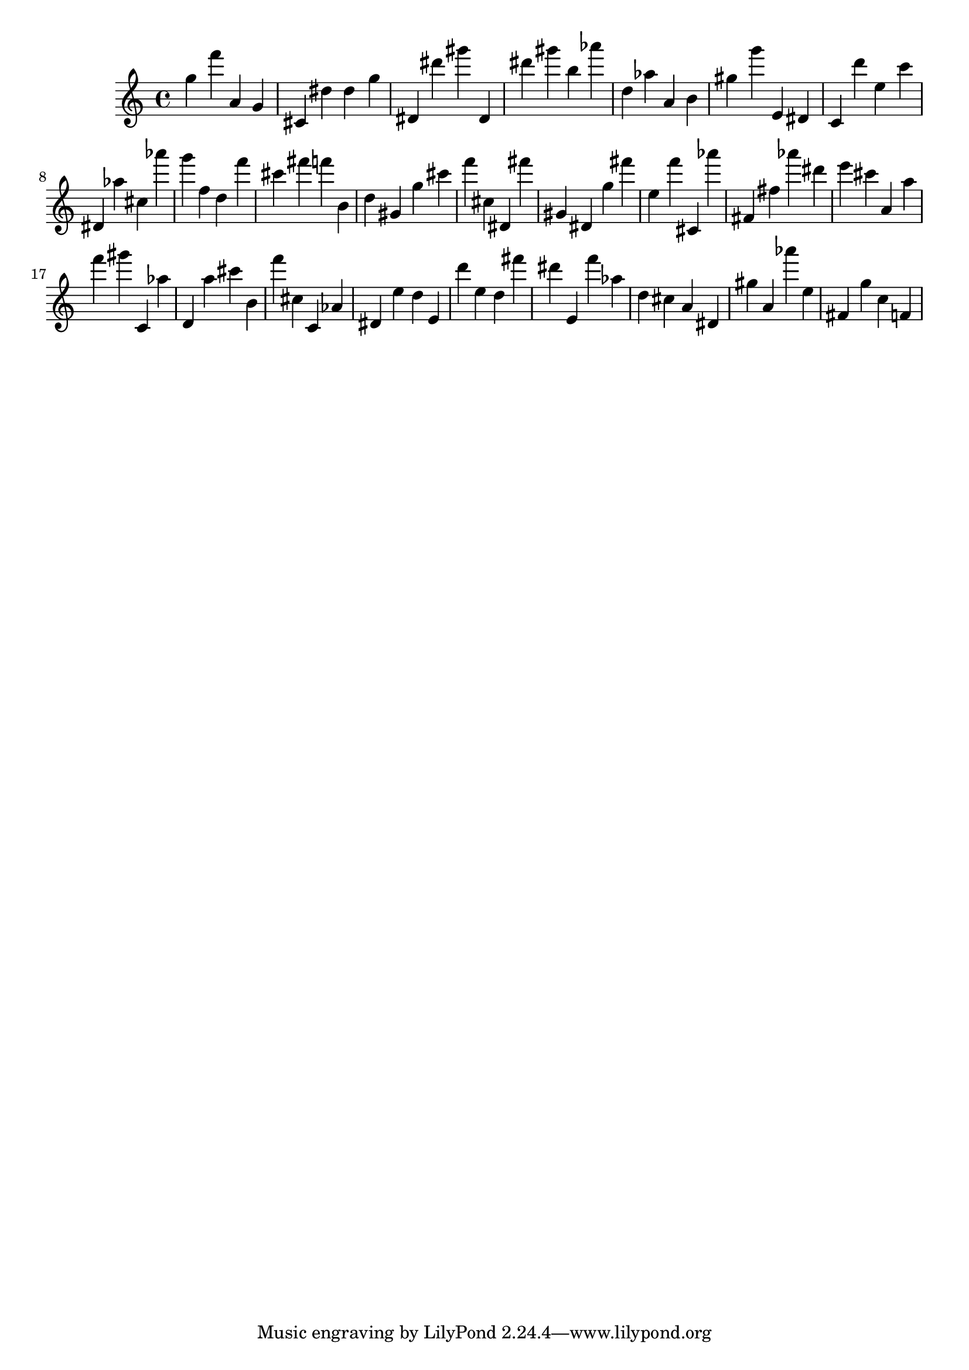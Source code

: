 \version "2.18.2"

\score {

{

\clef treble
g'' f''' a' g' cis' dis'' dis'' g'' dis' dis''' gis''' dis' dis''' gis''' b'' as''' d'' as'' a' b' gis'' g''' e' dis' c' d''' e'' c''' dis' as'' cis'' as''' g''' f'' d'' f''' cis''' fis''' f''' b' d'' gis' g'' cis''' f''' cis'' dis' fis''' gis' dis' g'' fis''' e'' f''' cis' as''' fis' fis'' as''' dis''' e''' cis''' a' a'' f''' gis''' c' as'' d' a'' cis''' b' f''' cis'' c' as' dis' e'' d'' e' d''' e'' d'' fis''' dis''' e' f''' as'' d'' cis'' a' dis' gis'' a' as''' e'' fis' g'' c'' f' 
}

 \midi { }
 \layout { }
}